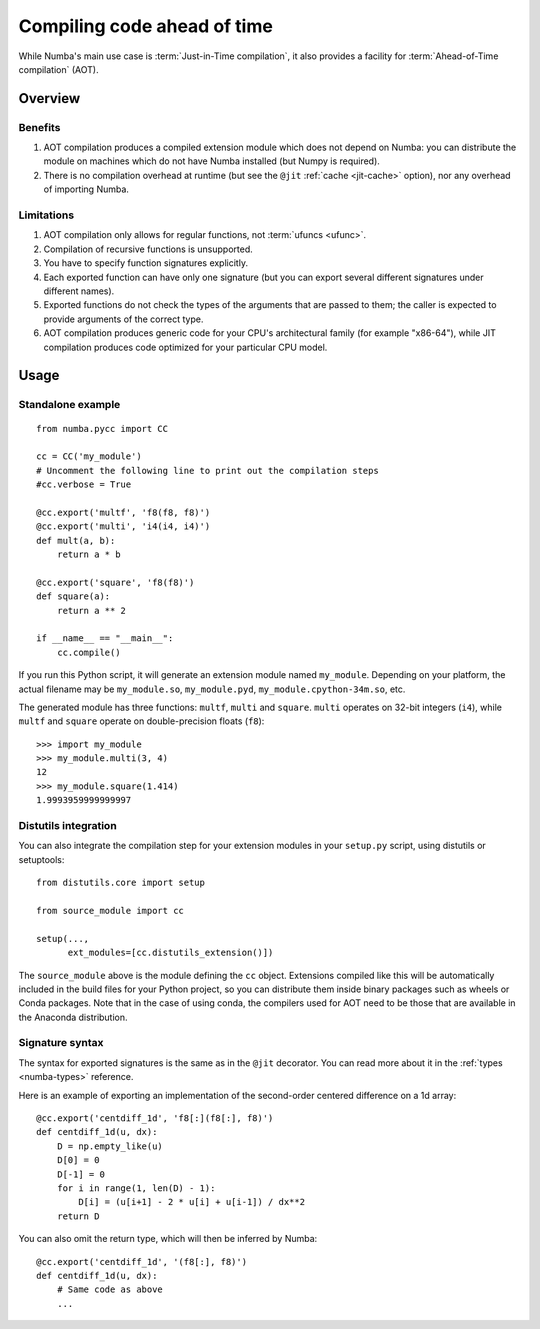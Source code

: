 
============================
Compiling code ahead of time
============================

.. _pycc:

While Numba's main use case is :term:`Just-in-Time compilation`, it also
provides a facility for :term:`Ahead-of-Time compilation` (AOT).


Overview
========

Benefits
--------

#. AOT compilation produces a compiled extension module which does not depend
   on Numba: you can distribute the module on machines which do not have
   Numba installed (but Numpy is required).

#. There is no compilation overhead at runtime (but see the
   ``@jit`` :ref:`cache <jit-cache>` option), nor any overhead of importing
   Numba.

.. seealso::
   Compiled extension modules are discussed in the
   `Python packaging user guide <https://packaging.python.org/en/latest/guides/packaging-binary-extensions/>`_.


Limitations
-----------

#. AOT compilation only allows for regular functions, not :term:`ufuncs <ufunc>`.

#. Compilation of recursive functions is unsupported.

#. You have to specify function signatures explicitly.

#. Each exported function can have only one signature (but you can export
   several different signatures under different names).

#. Exported functions do not check the types of the arguments that are passed
   to them; the caller is expected to provide arguments of the correct type.

#. AOT compilation produces generic code for your CPU's architectural family
   (for example "x86-64"), while JIT compilation produces code optimized
   for your particular CPU model.


Usage
=====

Standalone example
------------------

::

   from numba.pycc import CC

   cc = CC('my_module')
   # Uncomment the following line to print out the compilation steps
   #cc.verbose = True

   @cc.export('multf', 'f8(f8, f8)')
   @cc.export('multi', 'i4(i4, i4)')
   def mult(a, b):
       return a * b

   @cc.export('square', 'f8(f8)')
   def square(a):
       return a ** 2

   if __name__ == "__main__":
       cc.compile()


If you run this Python script, it will generate an extension module named
``my_module``.  Depending on your platform, the actual filename may be
``my_module.so``, ``my_module.pyd``, ``my_module.cpython-34m.so``, etc.

The generated module has three functions: ``multf``, ``multi`` and ``square``.
``multi`` operates on 32-bit integers (``i4``), while ``multf`` and ``square``
operate on double-precision floats (``f8``)::

   >>> import my_module
   >>> my_module.multi(3, 4)
   12
   >>> my_module.square(1.414)
   1.9993959999999997


Distutils integration
---------------------

You can also integrate the compilation step for your extension modules
in your ``setup.py`` script, using distutils or setuptools::

   from distutils.core import setup

   from source_module import cc

   setup(...,
         ext_modules=[cc.distutils_extension()])


The ``source_module`` above is the module defining the ``cc`` object.
Extensions compiled like this will be automatically included in the
build files for your Python project, so you can distribute them inside
binary packages such as wheels or Conda packages. Note that in the case of
using conda, the compilers used for AOT need to be those that are available
in the Anaconda distribution.


Signature syntax
----------------

The syntax for exported signatures is the same as in the ``@jit``
decorator.  You can read more about it in the :ref:`types <numba-types>`
reference.

Here is an example of exporting an implementation of the second-order
centered difference on a 1d array::

   @cc.export('centdiff_1d', 'f8[:](f8[:], f8)')
   def centdiff_1d(u, dx):
       D = np.empty_like(u)
       D[0] = 0
       D[-1] = 0
       for i in range(1, len(D) - 1):
           D[i] = (u[i+1] - 2 * u[i] + u[i-1]) / dx**2
       return D

.. (example from http://nbviewer.ipython.org/gist/ketch/ae87a94f4ef0793d5d52)

You can also omit the return type, which will then be inferred by Numba::

   @cc.export('centdiff_1d', '(f8[:], f8)')
   def centdiff_1d(u, dx):
       # Same code as above
       ...

